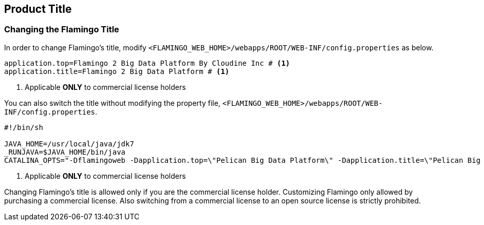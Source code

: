 [[etc]]

== Product Title

=== Changing the Flamingo Title

In order to change Flamingo's title, modify `<FLAMINGO_WEB_HOME>/webapps/ROOT/WEB-INF/config.properties` as below.

====
[source,properties]
----
application.top=Flamingo 2 Big Data Platform By Cloudine Inc # <1>
application.title=Flamingo 2 Big Data Platform # <1>
----
<1> Applicable *ONLY* to commercial license holders
====

You can also switch the title without modifying the property file, `<FLAMINGO_WEB_HOME>/webapps/ROOT/WEB-INF/config.properties`.

====
[source,bash]
----
#!/bin/sh

JAVA_HOME=/usr/local/java/jdk7
_RUNJAVA=$JAVA_HOME/bin/java
CATALINA_OPTS="-Dflamingoweb -Dapplication.top=\"Pelican Big Data Platform\" -Dapplication.title=\"Pelican Big Data Platform by pikdata\" -Xms4G -Xmx4G" # <1>
----
<1> Applicable *ONLY* to commercial license holders
====

Changing Flamingo's title is allowed only if you are the commercial license holder. Customizing Flamingo only allowed by purchasing a commercial license. Also switching from a commercial license to an open source license is strictly prohibited.
